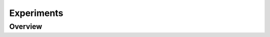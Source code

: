 ===========
Experiments
===========

Overview
========

.. comparisontable:: ../results
    :feature_template: :doc:`feature_extractors/{target}`
    :metric_template: :doc:`metrics/{target}`

.. plot:: pyplots/results.py

.. plot:: pyplots/comparison_detail.py
